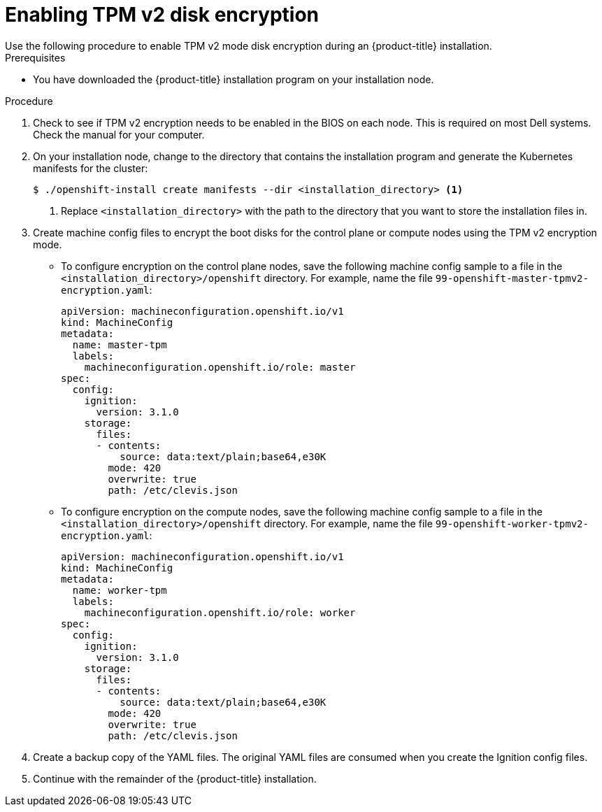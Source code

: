 // Module included in the following assemblies:
//
// * installing/install_config/installing-customizing.adoc

[id="installation-special-config-encrypt-disk-tpm2_{context}"]
= Enabling TPM v2 disk encryption
Use the following procedure to enable TPM v2 mode disk encryption during an {product-title} installation.

.Prerequisites

* You have downloaded the {product-title} installation program on your installation node.

.Procedure

. Check to see if TPM v2 encryption needs to be enabled in the BIOS on each node. This is required on most Dell systems. Check the manual for your computer.

. On your installation node, change to the directory that contains the installation program and generate the Kubernetes manifests for the cluster:
+
[source,terminal]
----
$ ./openshift-install create manifests --dir <installation_directory> <1>
----
<1> Replace `<installation_directory>` with the path to the directory that you want to store the installation files in.

. Create machine config files to encrypt the boot disks for the control plane or compute nodes using the TPM v2 encryption mode.

** To configure encryption on the control plane nodes, save the following machine config sample to a file in the `<installation_directory>/openshift` directory. For example, name the file `99-openshift-master-tpmv2-encryption.yaml`:
+
[source,yaml]
----
apiVersion: machineconfiguration.openshift.io/v1
kind: MachineConfig
metadata:
  name: master-tpm
  labels:
    machineconfiguration.openshift.io/role: master
spec:
  config:
    ignition:
      version: 3.1.0
    storage:
      files:
      - contents:
          source: data:text/plain;base64,e30K
        mode: 420
        overwrite: true
        path: /etc/clevis.json
----

** To configure encryption on the compute nodes, save the following machine config sample to a file in the `<installation_directory>/openshift` directory. For example, name the file `99-openshift-worker-tpmv2-encryption.yaml`:
+
[source,yaml]
----
apiVersion: machineconfiguration.openshift.io/v1
kind: MachineConfig
metadata:
  name: worker-tpm
  labels:
    machineconfiguration.openshift.io/role: worker
spec:
  config:
    ignition:
      version: 3.1.0
    storage:
      files:
      - contents:
          source: data:text/plain;base64,e30K
        mode: 420
        overwrite: true
        path: /etc/clevis.json
----

. Create a backup copy of the YAML files. The original YAML files are consumed when you create the Ignition config files.

. Continue with the remainder of the {product-title} installation.
